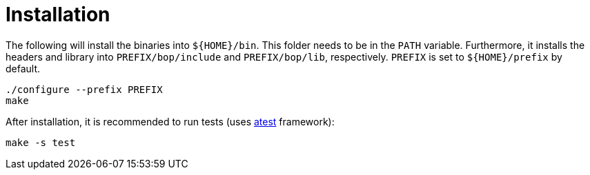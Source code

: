 = Installation

The following will install the binaries into `${HOME}/bin`. This folder needs to be in the `PATH` variable.
Furthermore, it installs the headers and library into
`PREFIX/bop/include` and `PREFIX/bop/lib`, respectively.
`PREFIX` is set to `${HOME}/prefix` by default.

[source,sh]
----
./configure --prefix PREFIX
make
----

After installation, it is recommended to run tests (uses link:https://gitlab.ethz.ch/mavt-cse/atest[atest] framework):

[source,sh]
----
make -s test
----
